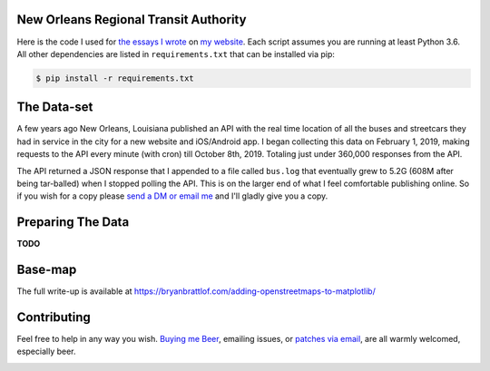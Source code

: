 New Orleans Regional Transit Authority
######################################

Here is the code I used for `the essays I wrote <https://bryanbrattlof.com/
norta/>`__ on `my website <https://bryanbrattlof.com>`__. Each script assumes
you are running at least Python 3.6. All other dependencies are listed in
``requirements.txt`` that can be installed via pip:

.. code-block::

   $ pip install -r requirements.txt

The Data-set
############

A few years ago New Orleans, Louisiana published an API with the real time
location of all the buses and streetcars they had in service in the city for a
new website and iOS/Android app. I began collecting this data on February 1,
2019, making requests to the API every minute (with cron) till October 8th, 2019.
Totaling just under 360,000 responses from the API.

The API returned a JSON response that I appended to a file called ``bus.log``
that eventually grew to 5.2G (608M after being tar-balled) when I stopped polling
the API. This is on the larger end of what I feel comfortable publishing online.
So if you wish for a copy please `send a DM or email me
<https://bryanbrattlof.com/connect/>`__ and I'll gladly give you a copy.

Preparing The Data
##################

**TODO**

Base-map
########

The full write-up is available at
https://bryanbrattlof.com/adding-openstreetmaps-to-matplotlib/

Contributing
############

Feel free to help in any way you wish. `Buying me Beer
<https://www.buymeacoffee.com/bryanbrattlof>`_, emailing issues, or `patches via
email <https://bryanbrattlof.com/connect/>`_, are all warmly welcomed,
especially beer.

.. image:: https://img.shields.io/badge/license-MIT-green.svg
   :alt: License: MIT
